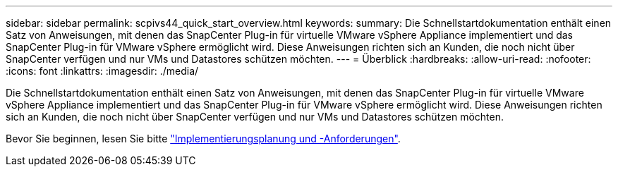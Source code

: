 ---
sidebar: sidebar 
permalink: scpivs44_quick_start_overview.html 
keywords:  
summary: Die Schnellstartdokumentation enthält einen Satz von Anweisungen, mit denen das SnapCenter Plug-in für virtuelle VMware vSphere Appliance implementiert und das SnapCenter Plug-in für VMware vSphere ermöglicht wird. Diese Anweisungen richten sich an Kunden, die noch nicht über SnapCenter verfügen und nur VMs und Datastores schützen möchten. 
---
= Überblick
:hardbreaks:
:allow-uri-read: 
:nofooter: 
:icons: font
:linkattrs: 
:imagesdir: ./media/


[role="lead"]
Die Schnellstartdokumentation enthält einen Satz von Anweisungen, mit denen das SnapCenter Plug-in für virtuelle VMware vSphere Appliance implementiert und das SnapCenter Plug-in für VMware vSphere ermöglicht wird. Diese Anweisungen richten sich an Kunden, die noch nicht über SnapCenter verfügen und nur VMs und Datastores schützen möchten.

Bevor Sie beginnen, lesen Sie bitte link:scpivs44_deployment_planning_and_requirements.html["Implementierungsplanung und -Anforderungen"].
